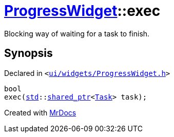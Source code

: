 [#ProgressWidget-exec]
= xref:ProgressWidget.adoc[ProgressWidget]::exec
:relfileprefix: ../
:mrdocs:


Blocking way of waiting for a task to finish&period;



== Synopsis

Declared in `&lt;https://github.com/PrismLauncher/PrismLauncher/blob/develop/launcher/ui/widgets/ProgressWidget.h#L36[ui&sol;widgets&sol;ProgressWidget&period;h]&gt;`

[source,cpp,subs="verbatim,replacements,macros,-callouts"]
----
bool
exec(xref:std.adoc[std]::xref:std/shared_ptr.adoc[shared&lowbar;ptr]&lt;xref:Task.adoc[Task]&gt; task);
----



[.small]#Created with https://www.mrdocs.com[MrDocs]#
